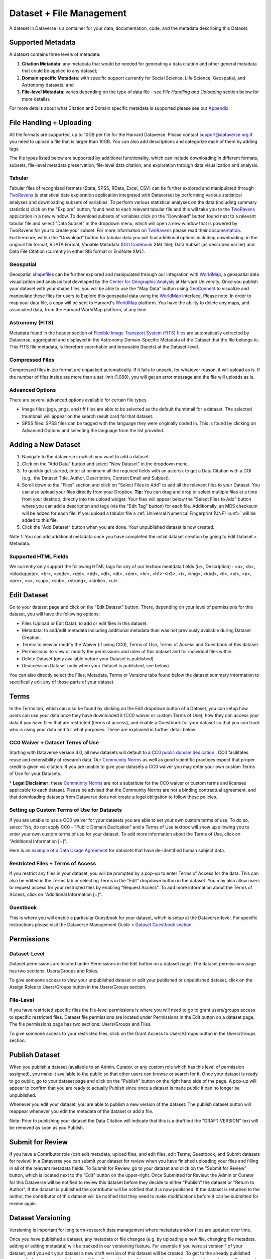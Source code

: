 Dataset + File Management
+++++++++++++++++++++++++++++

A dataset in Dataverse is a container for your data, documentation, code, and the metadata describing this Dataset.

|image1|

Supported Metadata
====================

A dataset contains three levels of metadata: 

#. **Citation Metadata**: any metadata that would be needed for generating a data citation and other general metadata that could be applied to any dataset;
#. **Domain specific Metadata**: with specific support currently for Social Science, Life Science, Geospatial, and Astronomy datasets; and
#. **File-level Metadata**: varies depending on the type of data file - see *File Handling and Uploading* section below for more details). 

For more details about what Citation and Domain specific metadata is supported please see our `Appendix <../user/appendix.html#metadata-references>`_.

File Handling + Uploading
===============================

All file formats are supported, up to 10GB per file for the Harvard Dataverse. Please contact support@dataverse.org if you need to upload a file that is larger than 10GB. You can also add descriptions and categorize each of them by adding tags.

The file types listed below are supported by additional functionality, which can include downloading in different formats, subsets, file-level metadata preservation, file-level data citation; and exploration 
through data visualization and analysis. 

Tabular
--------------------

Tabular files of recognized formats (Stata, SPSS, RData, Excel, CSV) can be further explored and manipulated through 
`TwoRavens <../user/data-exploration/tworavens.html>`_ (a statistical data exploration application integrated with Dataverse) by performing various statistical analyses and downloading subsets of variables.
To perform various statistical analyses on the data (including summary statistics) click on the "Explore" button, found next to 
each relevant tabular file and this will take you to the `TwoRavens <../user/data-exploration/tworavens.html>`_ application in a new window. To download subsets of variables click on the "Download" button found next
to a relevant tabular file and select "Data Subset" in the dropdown menu, which will open a new window that is powered by 
TwoRavens for you to create your subset. For more information on `TwoRavens <../user/data-exploration/tworavens.html>`_ please read their `documentation <../user/data-exploration/tworavens.html>`_. Furthermore,
within the "Download" button for tabular data you will find additional options including downloading: in the original file format,
RDATA Format, Variable Metadata (`DDI Codebook <http://www.ddialliance.org/Specification/DDI-Codebook/>`_ XML file), Data Subset (as described earlier) and Data File Citation (currently in either RIS format or EndNote XML).

|image2|

Geospatial
--------------------

Geospatial `shapefiles <http://en.wikipedia.org/wiki/Shapefile>`_ can be further explored and manipulated through our integration
with `WorldMap <../user/data-exploration/worldmap.html>`_, a geospatial data visualization
and analysis tool developed by the `Center for Geographic Analysis <http://gis.harvard.edu/>`_ at Harvard University. Once you publish 
your dataset with your shape files, you will be able to use the "Map Data" button using `GeoConnect <https://github.com/IQSS/geoconnect>`_ to visualize and manipulate these files
for users to Explore this geospatial data using the `WorldMap <http://worldmap.harvard.edu/>`_ interface.
Please note: In order to map your data file, a copy will be sent to Harvard's `WorldMap <http://worldmap.harvard.edu/>`_ platform. You have the ability to delete any maps, and associated data, from the Harvard WorldMap platform, at any time.

Astronomy (FITS)
--------------------

Metadata found in the header section of `Flexible Image Transport System (FITS) files <http://fits.gsfc.nasa.gov/fits_primer.html>`_ are automatically extracted by Dataverse, 
aggregated and displayed in the Astronomy Domain-Specific Metadata of the Dataset that the file belongs to. This FITS file metadata, is therefore searchable
and browsable (facets) at the Dataset-level.

Compressed Files
----------------------------------------

Compressed files in zip format are unpacked automatically. If it fails to unpack, for whatever reason, it will upload as 
is. If the number of files inside are more than a set limit (1,000), you will get an error message and the file will uploads as is.

Advanced Options
---------------------------------------------
There are several advanced options available for certain file types.

- Image files: jpgs, pngs, and tiff files are able to be selected as the default thumbnail for a dataset. The selected thumbnail will appear on the search result card for that dataset.
- SPSS files: SPSS files can be tagged with the language they were originally coded in. This is found by clicking on Advanced Options and selecting the language from the list provided.


Adding a New Dataset
============================

#. Navigate to the dataverse in which you want to add a dataset. 
#. Click on the "Add Data" button and select "New Dataset" in the dropdown menu.
#. To quickly get started, enter at minimum all the required fields with an asterisk to get a Data Citation with a DOI (e.g., the Dataset Title, Author, 
   Description, Contact Email and Subject).
#. Scroll down to the "Files" section and click on "Select Files to Add" to add all the relevant files to your Dataset. 
   You can also upload your files directly from your Dropbox. **Tip:** You can drag and drop or select multiple files at a time from your desktop,
   directly into the upload widget. Your files will appear below the "Select Files to Add" button where you can add a
   description and tags (via the "Edit Tag" button) for each file. Additionally, an MD5 checksum will be added for each file. If you upload a tabular file a :ref:`Universal Numerical Fingerprint (UNF) <unf>` will be added to this file.
#. Click the "Add Dataset" button when you are done. Your unpublished dataset is now created. 

Note 1: You can add additional metadata once you have completed the initial dataset creation by going to Edit Dataset > Metadata. 

Supported HTML Fields
------------------------

We currently only support the following HTML tags for any of our textbox meatdata fields (i.e., Description) : <a>, <b>, <blockquote>, 
<br>, <code>, <del>, <dd>, <dl>, <dt>, <em>, <hr>, <h1>-<h3>, <i>, <img>, <kbd>, <li>, <ol>, <p>, <pre>, <s>, <sup>, <sub>, 
<strong>, <strike>, <ul>.

Edit Dataset
==================

Go to your dataset page and click on the "Edit Dataset" button. There, depending on your level of permissions for this dataset,
you will have the following options:

- Files (Upload or Edit Data): to add or edit files in this dataset.
- Metadata: to add/edit metadata including additional metadata than was not previously available during Dataset Creation.
- Terms: to view or modify the Waiver (if using CC0), Terms of Use, Terms of Access and Guestbook of this dataset.
- Permissions: to view or modify the permissions and roles of this dataset and for individual files within.
- Delete Dataset (only available before your Dataset is published)
- Deaccession Dataset (only when your Dataset is published, see below)

You can also directly select the Files, Metadata, Terms or Versions tabs found below the dataset summary information
to specifically edit any of those parts of your dataset.

.. _license-terms:

Terms
=======================

In the Terms tab, which can also be found by clicking on the Edit dropdown button of a Dataset, you can setup how users can use your data 
once they have downloaded it (CC0 waiver or custom Terms of Use), how they can access your data if you have files that 
are restricted (terms of access), and enable a Guestbook for your dataset so that you can track who is using your data and for
what purposes. These are explained in further detail below:

CC0 Waiver + Dataset Terms of Use 
---------------------------------------------------------------

Starting with Dataverse version 4.0, all new datasets will default to a `CC0 public domain dedication 
<https://creativecommons.org/publicdomain/zero/1.0/>`_ . CC0 facilitates reuse and extensibility of research data. 
Our `Community Norms <http://best-practices.dataverse.org/harvard-policies/community-norms.html>`_ as well as good scientific
practices expect that proper credit is given via citation. If you are unable to give your datasets a CC0 waiver you may enter 
your own custom Terms of Use for your Datasets.

\* **Legal Disclaimer:** these `Community Norms <http://best-practices.dataverse.org/harvard-policies/community-norms.html>`_ are not a substitute for the CC0 waiver or custom terms and licenses applicable to each dataset. Please be advised that the Community Norms are not a binding contractual agreement, and that downloading datasets from Dataverse does not create a legal obligation to follow these policies.  

Setting up Custom Terms of Use for Datasets
--------------------------------------------

If you are unable to use a CC0 waiver for your datasets you are able to set your own custom terms of use. To do so, select 
"No, do not apply CC0 - "Public Domain Dedication" and a Terms of Use textbox will show up allowing you to enter your own custom terms of use for your dataset. To add more information about the Terms of Use, click on "Additional Information \[+]".

Here is an `example of a Data Usage Agreement <http://best-practices.dataverse.org/harvard-policies/sample-dua.html>`_ for datasets that have de-identified human subject data.

Restricted Files + Terms of Access 
-----------------------------------------------

If you restrict any files in your dataset, you will be prompted by a pop-up to enter Terms of Access for the data. This can also be edited in the Terms tab or selecting Terms in the "Edit" dropdown button in the dataset. You may also allow users to request access for your restricted files by enabling "Request Access". To add more information about the Terms of Access, click on "Additional Information \[+]".

Guestbook
--------------

This is where you will enable a particular Guestbook for your dataset, which is setup at the Dataverse-level. For specific instructions please visit the Dataverse Management Guide > `Dataset Guestbook section <../user/dataverse-management.html#dataset-guestbooks>`_.

.. _permissions:

Permissions
=============================

Dataset-Level 
-----------------

Dataset permissions are located under Permissions in the Edit button on a dataset page. The dataset permissions page has two 
sections: Users/Groups and Roles.

To give someone access to view your unpublished dataset or edit your published or unpublished dataset, click on the Assign 
Roles to Users/Groups button in the Users/Groups section. 

File-Level
----------------------

If you have restricted specific files the file-level permissions is where you will need to go to grant users/groups access to
specific restricted files. Dataset file permissions are located under Permissions in the Edit button on a dataset page. 
The file permissions page has two sections: Users/Groups and Files.

To give someone access to your restricted files, click on the Grant Access to Users/Groups button in the Users/Groups section. 

Publish Dataset
====================

When you publish a dataset (available to an Admin, Curator, or any custom role which has this level of permission assigned), you make it available to the public so that other users can browse or search for it. Once your dataset is ready to go public, go to your dataset page and click on the "Publish" button on the right hand side of the page. A pop-up will appear to confirm that you are ready to actually Publish since once a dataset is made public it can no longer be unpublished. 

Whenever you edit your dataset, you are able to publish a new version of the dataset. The publish dataset button will reappear whenever you edit the metadata of the dataset or add a file.

Note: Prior to publishing your dataset the Data Citation will indicate that this is a draft but the "DRAFT VERSION" text
will be removed as soon as you Publish.

Submit for Review
=====================

If you have a Contributor role (can edit metadata, upload files, and edit files, edit Terms, Guestbook, and Submit datasets 
for review) in a Dataverse you can submit your dataset for review when you have finished uploading your files
and filling in all of the relevant metadata fields. To Submit for Review, go to your dataset and click on the "Submit for Review" button, 
which is located next to the "Edit" button on the upper-right. Once Submitted for Review: the Admin or Curator for this Dataverse will be notified to review this
dataset before they decide to either "Publish" the dataset or "Return to Author". If the dataset is published the contributor
will be notified that it is now published. If the dataset is returned to the author, the contributor of this dataset will be 
notified that they need to make modifications before it can be submitted for review again.


Dataset Versioning
======================

Versioning is important for long term-research data management where metadata and/or files are updated over time.

Once you have published a dataset, any metadata or file changes (e.g, by uploading a new file, changing file metadata, adding 
or editing metadata) will be tracked in our versioning feature. For example if you were at version 1 of your dataset, and you
edit your dataset a new draft version of this dataset will be created. To get to the already published version 1 of your dataset,
click on the "View Dataset Versions" button on the top left section of your dataset. To go back to the unpublished version
click on the same button. Once you are ready to publish this new version of your dataset, select the "Publish Dataset" button 
on the top right side of the page. If you were at version 1 of your dataset, and depending on the types of changes you have 
made, you will be asked to select to publish your draft as either version 1.1 or version 2.0 (**important note**: if you add 
a file, your dataset will automatically be bumped up to a major version (example: if you were at 1.0 you will go to 2.0). 

|image3|

**Dataset Versions Tab**

To view what has exactly changed starting from the originally published version to any subsequent published versions: click on the Versions tab on the dataset page to see all versions and changes made for that particular dataset. Once you have more than one version (can be version 1 and a draft), you can click the Show Details link in the Versions tab to learn more about the metadata fields and files that were either added or edited. 

If you have more than two versions of a dataset, you can select any two versions to compare the differences between them. After selecting two versions, click on the "Show Differences" button to see the version differences details.

.. _deaccession:

Deaccession Your Dataset [not recommended]
===============================================

Deaccessioning a dataset or a version of a dataset is a very serious action that should only occur if there is a legal or valid reason for the dataset to no longer be accessible to the public. If you absolutely must deaccession, you can deaccession a version of a dataset or an entire dataset. To deaccession, go to a dataset you’ve already published (or add a new one and publish it), click on Edit Dataset, then Deaccession Dataset. If you have multiple versions of a dataset, you can select here which versions you want to deaccession or choose to deaccession the entire dataset. You must also include a reason as to why this dataset was deaccessioned from a dropdown list of options. There is also a free-text box to add more details as to why this was deaccessioned. If the dataset has moved to a different repository or site you are encouraged to include a URL (preferably persistent) for users to continue to be able to access this dataset in the future.

**Important Note**: A tombstone landing page with the basic citation metadata will always be accessible to the public if they use the persistent URL (Handle or DOI) provided in the citation for that dataset.  Users will not be able to see any of the files or additional metadata that were previously available prior to deaccession.



.. |image1| image:: ./img/DatasetDiagram.png
.. |image2| image:: ./img/data-download.png 
.. |image3| image:: http://static.projects.iq.harvard.edu/files/styles/os_files_xxlarge/public/datascience/files/data_publishing_version_workflow.png?itok=8Z0PM-QC

